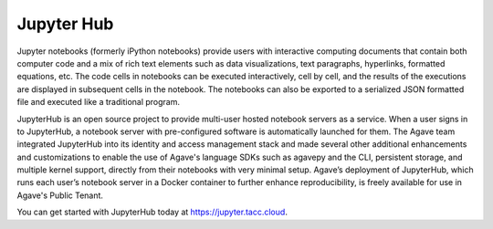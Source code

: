 
Jupyter Hub
-----------

Jupyter notebooks (formerly iPython notebooks) provide users with interactive computing documents that contain both computer code and a mix of rich text elements such as data visualizations, text paragraphs, hyperlinks, formatted equations, etc. The code cells in notebooks can be executed interactively, cell by cell, and the results of the executions are displayed in subsequent cells in the notebook. The notebooks can also be exported to a serialized JSON formatted file and executed like a traditional program.

JupyterHub is an open source project to provide multi-user hosted notebook servers as a service. When a user signs in to JupyterHub, a notebook server with pre-configured software is automatically launched for them. The Agave team integrated JupyterHub into its identity and access management stack and made several other additional enhancements and customizations to enable the use of Agave's language SDKs such as agavepy and the CLI, persistent storage, and multiple kernel support, directly from their notebooks with very minimal setup. Agave’s deployment of JupyterHub, which runs each user’s notebook server in a Docker container to further enhance reproducibility, is freely available for use in Agave's Public Tenant. 

You can get started with JupyterHub today at `https://jupyter.tacc.cloud <https://jupyter.tacc.cloud>`_.
